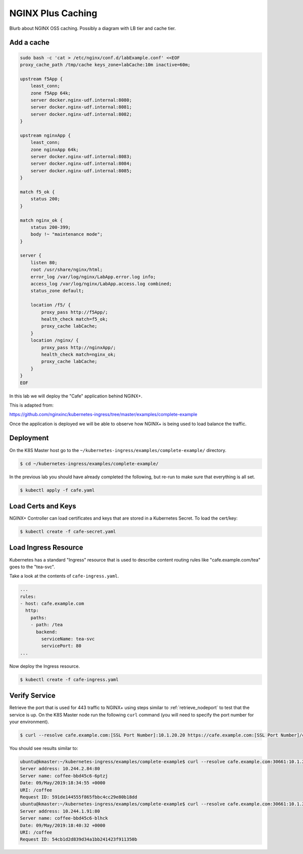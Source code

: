 NGINX Plus Caching
-----------------------------

Blurb about NGINX OSS caching. Possibly a diagram with LB tier and cache tier.


Add a cache
~~~~~~~~~~~

.. code:: shell

  sudo bash -c 'cat > /etc/nginx/conf.d/labExample.conf' <<EOF
  proxy_cache_path /tmp/cache keys_zone=labCache:10m inactive=60m;

  upstream f5App { 
      least_conn;
      zone f5App 64k;
      server docker.nginx-udf.internal:8080;  
      server docker.nginx-udf.internal:8081;  
      server docker.nginx-udf.internal:8082;
  }

  upstream nginxApp { 
      least_conn;
      zone nginxApp 64k;
      server docker.nginx-udf.internal:8083;  
      server docker.nginx-udf.internal:8084;  
      server docker.nginx-udf.internal:8085;
  }

  match f5_ok {
      status 200;
  }

  match nginx_ok {
      status 200-399;
      body !~ "maintenance mode";
  }

  server {
      listen 80;
      root /usr/share/nginx/html;
      error_log /var/log/nginx/LabApp.error.log info;  
      access_log /var/log/nginx/LabApp.access.log combined;
      status_zone default;

      location /f5/ {
          proxy_pass http://f5App/;
          health_check match=f5_ok;
          proxy_cache labCache;
      }
      location /nginx/ {
          proxy_pass http://nginxApp/;
          health_check match=nginx_ok;
          proxy_cache labCache;
      }
  }
  EOF




In this lab we will deploy the "Cafe" application behind NGINX+.

This is adapted from:

https://github.com/nginxinc/kubernetes-ingress/tree/master/examples/complete-example

Once the application is deployed we will be able to observe how NGINX+ is being
used to load balance the traffic.

Deployment
~~~~~~~~~~

On the K8S Master host go to the ``~/kubernetes-ingress/examples/complete-example/`` 
directory.

.. code:: shell

  $ cd ~/kubernetes-ingress/examples/complete-example/
  
In the previous lab you should have already completed the following, but re-run
to make sure that everything is all set.

.. code:: shell

  $ kubectl apply -f cafe.yaml
  
Load Certs and Keys
~~~~~~~~~~~~~~~~~~~

NGINX+ Controller can load certificates and keys that are stored in a 
Kubernetes Secret.  To load the cert/key:

.. code:: shell

  $ kubectl create -f cafe-secret.yaml

Load Ingress Resource
~~~~~~~~~~~~~~~~~~~~~

Kubernetes has a standard "Ingress" resource that is used to describe content
routing rules like "cafe.example.com/tea" goes to the "tea-svc".

Take a look at the contents of ``cafe-ingress.yaml``.

.. code:: YAML

  ...
  rules:
  - host: cafe.example.com
    http:
      paths:
      - path: /tea
        backend:
          serviceName: tea-svc
          servicePort: 80
  ...

Now deploy the Ingress resource.

.. code:: shell

  $ kubectl create -f cafe-ingress.yaml

Verify Service
~~~~~~~~~~~~~

Retrieve the port that is used for 443 traffic to NGINX+ using steps similar to :ref:`retrieve_nodeport` to test
that the service is up.  On the K8S Master node run the following ``curl``
command (you will need to specify the port number for your environment).

.. code:: shell

 $ curl --resolve cafe.example.com:[SSL Port Number]:10.1.20.20 https://cafe.example.com:[SSL Port Number]/coffee -k

You should see results similar to:

.. code:: shell

  ubuntu@kmaster:~/kubernetes-ingress/examples/complete-example$ curl --resolve cafe.example.com:30661:10.1.20.20 https://cafe.example.com:30661/coffee -k
  Server address: 10.244.2.84:80
  Server name: coffee-bbd45c6-6ptzj
  Date: 09/May/2019:18:34:55 +0000
  URI: /coffee
  Request ID: 591de144555f865fbbc4cc29e80b18dd
  ubuntu@kmaster:~/kubernetes-ingress/examples/complete-example$ curl --resolve cafe.example.com:30661:10.1.20.20 https://cafe.example.com:30661/coffee -k
  Server address: 10.244.1.91:80
  Server name: coffee-bbd45c6-blhck
  Date: 09/May/2019:18:40:32 +0000
  URI: /coffee
  Request ID: 54cb1d2d839d34a1bb241423f911350b
